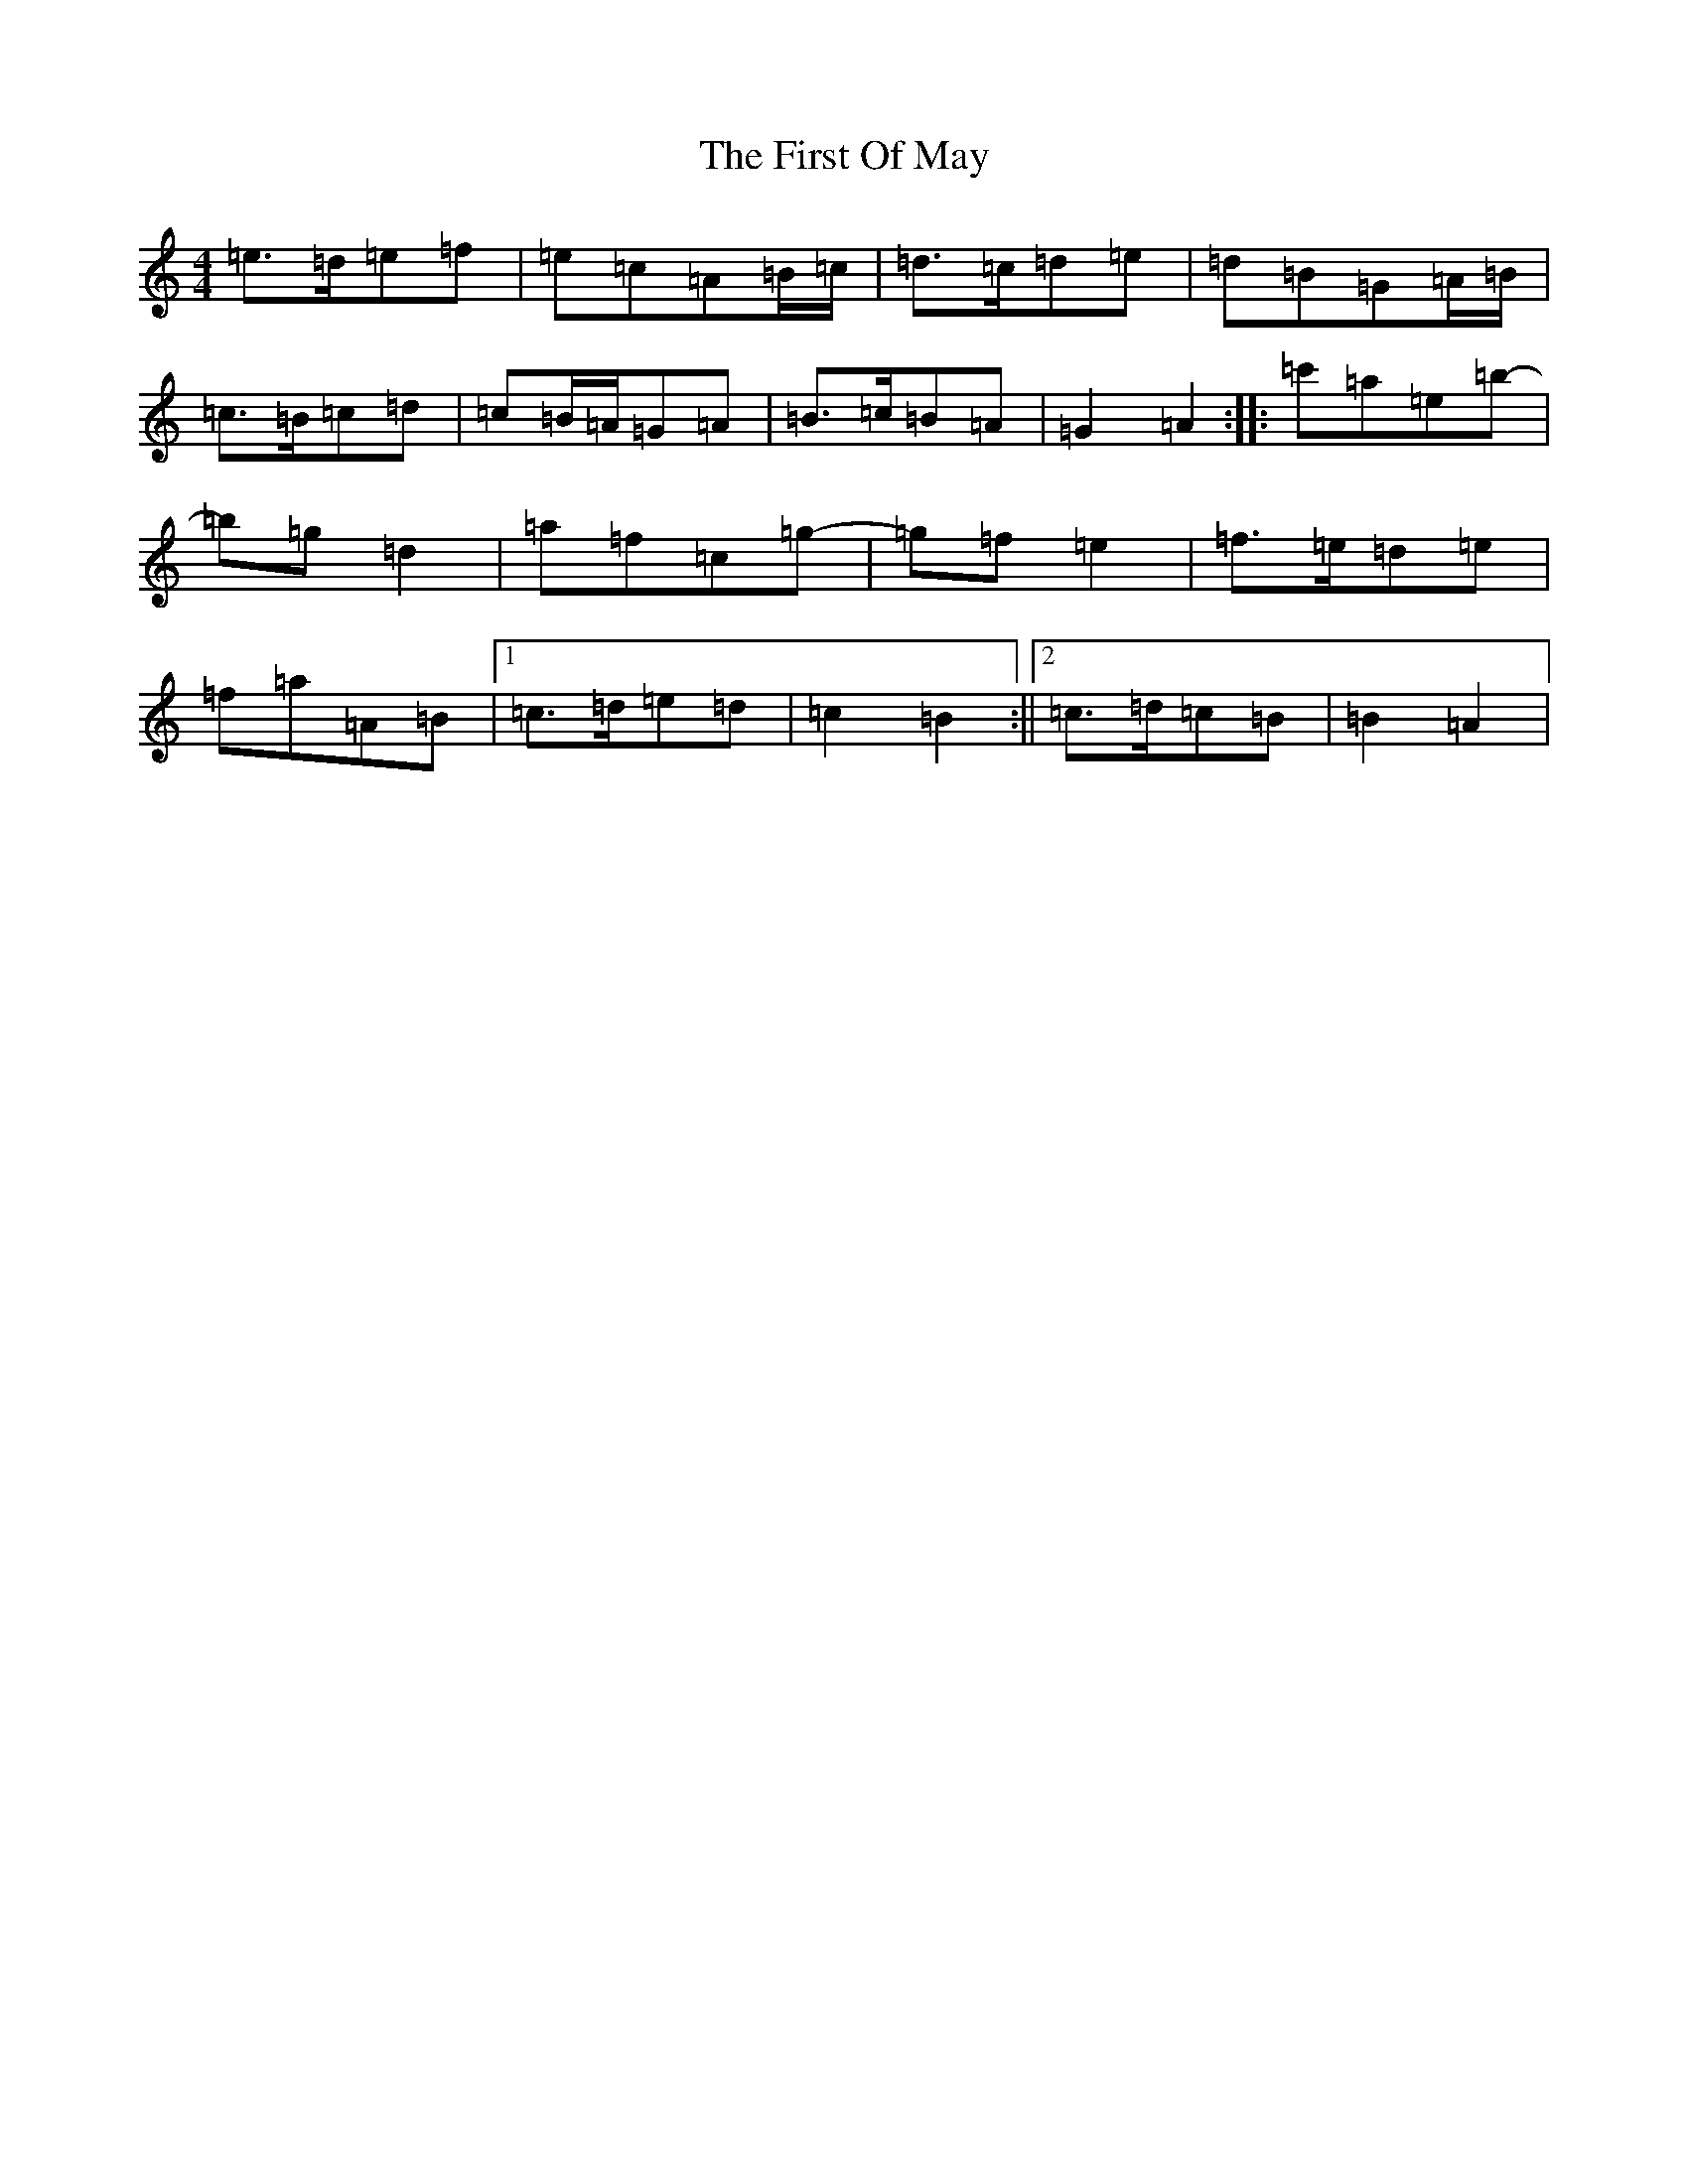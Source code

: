 X: 13067
T: First Of May, The
S: https://thesession.org/tunes/1627#setting15050
Z: A Major
R: hornpipe
M: 4/4
L: 1/8
K: C Major
=e>=d=e=f|=e=c=A=B/2=c/2|=d>=c=d=e|=d=B=G=A/2=B/2|=c>=B=c=d|=c=B/2=A/2=G=A|=B>=c=B=A|=G2=A2:||:=c'=a=e=b|-=b=g=d2|=a=f=c=g|-=g=f=e2|=f>=e=d=e|=f=a=A=B|1=c>=d=e=d|=c2=B2:||2=c>=d=c=B|=B2=A2|